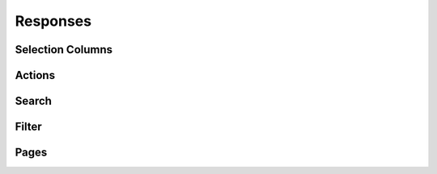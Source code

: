 Responses
---------


Selection Columns
^^^^^^^^^^^^^^^^^

Actions
^^^^^^^

Search
^^^^^^

Filter
^^^^^^

Pages
^^^^^